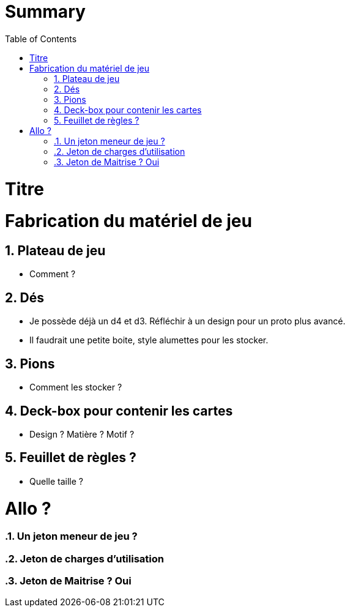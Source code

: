 :experimental:
:source-highlighter: pygments
:data-uri:
:icons: font

:toc:
:numbered:

= Summary

= Titre

= Fabrication du matériel de jeu

== Plateau de jeu

* Comment ?

== Dés

* Je possède déjà un d4 et d3. Réfléchir à un design pour un proto plus avancé.
* Il faudrait une petite boite, style alumettes pour les stocker.

== Pions

* Comment les stocker ?

== Deck-box pour contenir les cartes

* Design ? Matière ? Motif ?

== Feuillet de règles ?

* Quelle taille ?

= Allo ?

=== Un jeton meneur de jeu ?

=== Jeton de charges d'utilisation

=== Jeton de Maitrise ? Oui
